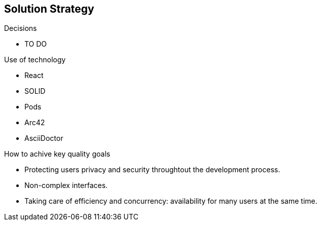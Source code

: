 [[section-solution-strategy]]
== Solution Strategy


[role="arc42help"]
****
.Decisions
* TO DO

.Use of technology
* React 
* SOLID 
* Pods 
* Arc42 
* AsciiDoctor 

.How to achive key quality goals
* Protecting users privacy and security throughtout the development process.
* Non-complex interfaces. 
* Taking care of efficiency and concurrency: availability for many users at the same time. 
